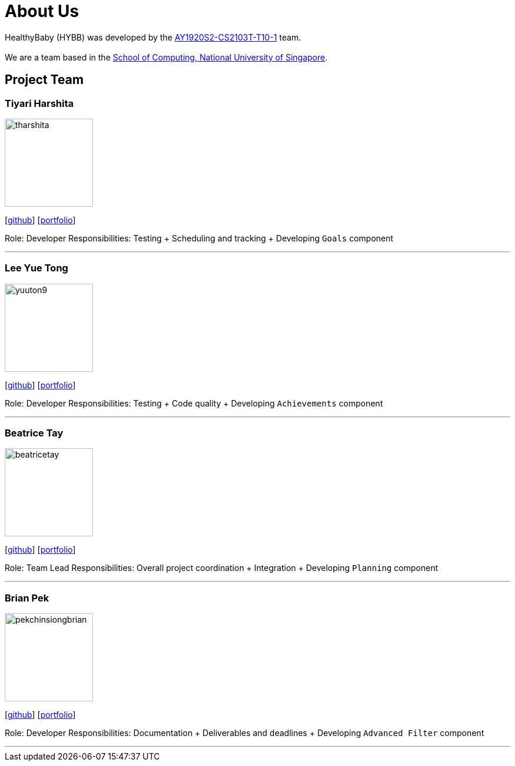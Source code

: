 = About Us
:site-section: AboutUs
:relfileprefix: team/
:imagesDir: images
:stylesDir: stylesheets

HealthyBaby (HYBB) was developed by the https://github.com/AY1920S2-CS2103T-T10-1/main[AY1920S2-CS2103T-T10-1] team. +
{empty} +
We are a team based in the http://www.comp.nus.edu.sg[School of Computing, National University of Singapore].

== Project Team

=== Tiyari Harshita
image::tharshita.png[width="150", align="left"]
{empty}[https://github.com/tharshita[github]] [<<tharshita#, portfolio>>]

Role: Developer
Responsibilities: Testing + Scheduling and tracking + Developing `Goals` component

'''

=== Lee Yue Tong
image::yuuton9.png[width="150", align="left"]
{empty}[https://github.com/YuuTon9[github]] [<<yuuton9#, portfolio>>]

Role: Developer
Responsibilities: Testing + Code quality + Developing `Achievements` component

'''

=== Beatrice Tay
image::beatricetay.png[width="150", align="left"]
{empty}[https://github.com/beatricetay[github]] [<<beatricetay#, portfolio>>]

Role: Team Lead
Responsibilities: Overall project coordination + Integration + Developing `Planning` component

'''

=== Brian Pek
image::pekchinsiongbrian.png[width="150", align="left"]
{empty}[https://github.com/pekchinsiongbrian[github]] [<<pekchinsiongbrian#, portfolio>>]

Role: Developer
Responsibilities: Documentation + Deliverables and deadlines + Developing `Advanced Filter` component

'''
